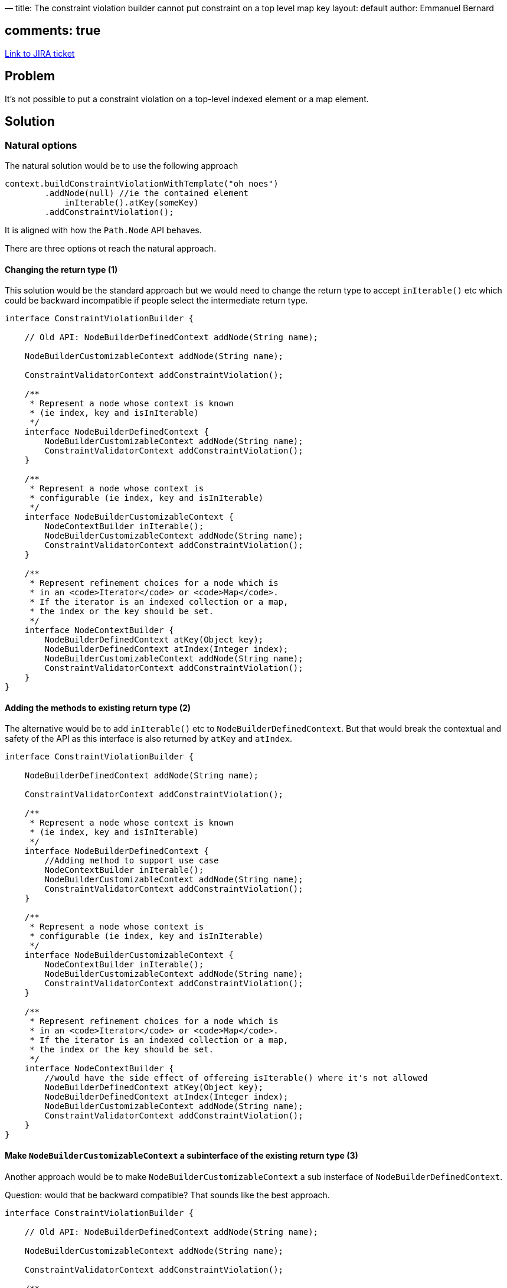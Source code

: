—
title: The constraint violation builder cannot put constraint on a top level map key
layout: default
author: Emmanuel Bernard

== comments: true

https://hibernate.onjira.com/browse/BVAL-221[Link to JIRA ticket] 

== Problem

It's not possible to put a constraint violation on a top-level indexed element or a map element.

== Solution

=== Natural options

The natural solution would be to use the following approach

[source]
----
context.buildConstraintViolationWithTemplate("oh noes")
        .addNode(null) //ie the contained element
            inIterable().atKey(someKey)
        .addConstraintViolation();
----

It is aligned with how the `Path.Node` API behaves.

There are three options ot reach the natural approach.

==== Changing the return type (1)

This solution would be the standard approach but we would need
to change the return type to accept `inIterable()` etc
which could be backward incompatible if people select the intermediate return type.

[source]
----
interface ConstraintViolationBuilder {

    // Old API: NodeBuilderDefinedContext addNode(String name);

    NodeBuilderCustomizableContext addNode(String name);

    ConstraintValidatorContext addConstraintViolation();

    /**
     * Represent a node whose context is known
     * (ie index, key and isInIterable)
     */
    interface NodeBuilderDefinedContext {
        NodeBuilderCustomizableContext addNode(String name);
        ConstraintValidatorContext addConstraintViolation();
    }

    /**
     * Represent a node whose context is
     * configurable (ie index, key and isInIterable)
     */
    interface NodeBuilderCustomizableContext {
        NodeContextBuilder inIterable();
        NodeBuilderCustomizableContext addNode(String name);
        ConstraintValidatorContext addConstraintViolation();
    }

    /**
     * Represent refinement choices for a node which is
     * in an <code>Iterator</code> or <code>Map</code>.
     * If the iterator is an indexed collection or a map,
     * the index or the key should be set.
     */
    interface NodeContextBuilder {
        NodeBuilderDefinedContext atKey(Object key);
        NodeBuilderDefinedContext atIndex(Integer index);
        NodeBuilderCustomizableContext addNode(String name);
        ConstraintValidatorContext addConstraintViolation();
    }
}
----

==== Adding the methods to existing return type (2)

The alternative would be to add `inIterable()` etc to `NodeBuilderDefinedContext`.
But that would break the contextual and safety of the API as this interface is
also returned by `atKey` and `atIndex`.

[source]
----
interface ConstraintViolationBuilder {

    NodeBuilderDefinedContext addNode(String name);

    ConstraintValidatorContext addConstraintViolation();

    /**
     * Represent a node whose context is known
     * (ie index, key and isInIterable)
     */
    interface NodeBuilderDefinedContext {
        //Adding method to support use case
        NodeContextBuilder inIterable();
        NodeBuilderCustomizableContext addNode(String name);
        ConstraintValidatorContext addConstraintViolation();
    }

    /**
     * Represent a node whose context is
     * configurable (ie index, key and isInIterable)
     */
    interface NodeBuilderCustomizableContext {
        NodeContextBuilder inIterable();
        NodeBuilderCustomizableContext addNode(String name);
        ConstraintValidatorContext addConstraintViolation();
    }

    /**
     * Represent refinement choices for a node which is
     * in an <code>Iterator</code> or <code>Map</code>.
     * If the iterator is an indexed collection or a map,
     * the index or the key should be set.
     */
    interface NodeContextBuilder {
        //would have the side effect of offereing isIterable() where it's not allowed
        NodeBuilderDefinedContext atKey(Object key);
        NodeBuilderDefinedContext atIndex(Integer index);
        NodeBuilderCustomizableContext addNode(String name);
        ConstraintValidatorContext addConstraintViolation();
    }
}
----

==== Make `NodeBuilderCustomizableContext` a subinterface of the existing return type (3)

Another approach would be to make `NodeBuilderCustomizableContext` a sub insterface of
`NodeBuilderDefinedContext`.

Question: would that be backward compatible? That sounds like the best approach.

[source]
----
interface ConstraintViolationBuilder {

    // Old API: NodeBuilderDefinedContext addNode(String name);

    NodeBuilderCustomizableContext addNode(String name);

    ConstraintValidatorContext addConstraintViolation();

    /**
     * Represent a node whose context is known
     * (ie index, key and isInIterable)
     */
    interface NodeBuilderDefinedContext {
        NodeBuilderCustomizableContext addNode(String name);
        ConstraintValidatorContext addConstraintViolation();
    }

    /**
     * Represent a node whose context is
     * configurable (ie index, key and isInIterable)
     */
    // make NodeBuilderCustomizableContext extend NodeBuilderDefinedContext
    interface NodeBuilderCustomizableContext extends NodeBuilderDefinedContext {
        NodeContextBuilder inIterable();
        NodeBuilderCustomizableContext addNode(String name);
        ConstraintValidatorContext addConstraintViolation();
    }

    /**
     * Represent refinement choices for a node which is
     * in an <code>Iterator</code> or <code>Map</code>.
     * If the iterator is an indexed collection or a map,
     * the index or the key should be set.
     */
    interface NodeContextBuilder {
        NodeBuilderDefinedContext atKey(Object key);
        NodeBuilderDefinedContext atIndex(Integer index);
        NodeBuilderCustomizableContext addNode(String name);
        ConstraintValidatorContext addConstraintViolation();
    }
}
----

=== Adding a different method with the proper return type (4)

An alternative solution is to add a specific method next to `addNode` to provide `NodeBuilderCustomizableContext`
from `context` directly. But what name would it be? `addNode` is already taken :)

[source]
----
interface ConstraintViolationBuilder {

    NodeBuilderDefinedContext addNode(String name);

    //adding ad hoc method
    NodeBuilderCustomizableContext addNodeWithIterable(String name);

    ConstraintValidatorContext addConstraintViolation();

    /**
     * Represent a node whose context is known
     * (ie index, key and isInIterable)
     */
    interface NodeBuilderDefinedContext {
        NodeBuilderCustomizableContext addNode(String name);
        ConstraintValidatorContext addConstraintViolation();
    }

    /**
     * Represent a node whose context is
     * configurable (ie index, key and isInIterable)
     */
    // make NodeBuilderCustomizableContext extend NodeBuilderDefinedContext
    interface NodeBuilderCustomizableContext extends NodeBuilderDefinedContext {
        NodeContextBuilder inIterable();
        NodeBuilderCustomizableContext addNode(String name);
        ConstraintValidatorContext addConstraintViolation();
    }

    /**
     * Represent refinement choices for a node which is
     * in an <code>Iterator</code> or <code>Map</code>.
     * If the iterator is an indexed collection or a map,
     * the index or the key should be set.
     */
    interface NodeContextBuilder {
        NodeBuilderDefinedContext atKey(Object key);
        NodeBuilderDefinedContext atIndex(Integer index);
        NodeBuilderCustomizableContext addNode(String name);
        ConstraintValidatorContext addConstraintViolation();
    }
}
----